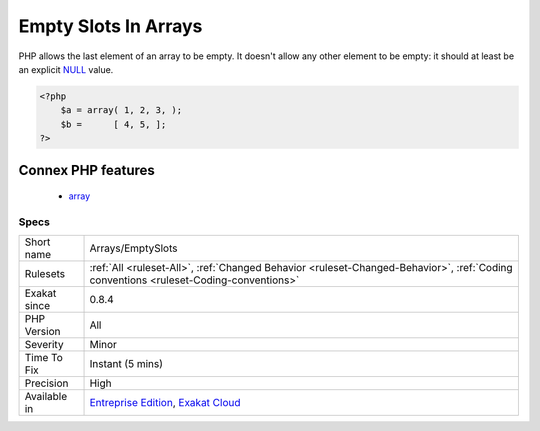 .. _arrays-emptyslots:

.. _empty-slots-in-arrays:

Empty Slots In Arrays
+++++++++++++++++++++

.. meta::
	:description:
		Empty Slots In Arrays: PHP allows the last element of an array to be empty.
	:twitter:card: summary_large_image
	:twitter:site: @exakat
	:twitter:title: Empty Slots In Arrays
	:twitter:description: Empty Slots In Arrays: PHP allows the last element of an array to be empty
	:twitter:creator: @exakat
	:twitter:image:src: https://www.exakat.io/wp-content/uploads/2020/06/logo-exakat.png
	:og:image: https://www.exakat.io/wp-content/uploads/2020/06/logo-exakat.png
	:og:title: Empty Slots In Arrays
	:og:type: article
	:og:description: PHP allows the last element of an array to be empty
	:og:url: https://php-tips.readthedocs.io/en/latest/tips/Arrays/EmptySlots.html
	:og:locale: en
PHP allows the last element of an array to be empty. It doesn't allow any other element to be empty: it should at least be an explicit `NULL <https://www.php.net/manual/en/language.types.null.php>`_  value.

.. code-block:: php
   
   <?php
       $a = array( 1, 2, 3, );
       $b =      [ 4, 5, ];
   ?>
Connex PHP features
-------------------

  + `array <https://php-dictionary.readthedocs.io/en/latest/dictionary/array.ini.html>`_


Specs
_____

+--------------+--------------------------------------------------------------------------------------------------------------------------------------+
| Short name   | Arrays/EmptySlots                                                                                                                    |
+--------------+--------------------------------------------------------------------------------------------------------------------------------------+
| Rulesets     | :ref:`All <ruleset-All>`, :ref:`Changed Behavior <ruleset-Changed-Behavior>`, :ref:`Coding conventions <ruleset-Coding-conventions>` |
+--------------+--------------------------------------------------------------------------------------------------------------------------------------+
| Exakat since | 0.8.4                                                                                                                                |
+--------------+--------------------------------------------------------------------------------------------------------------------------------------+
| PHP Version  | All                                                                                                                                  |
+--------------+--------------------------------------------------------------------------------------------------------------------------------------+
| Severity     | Minor                                                                                                                                |
+--------------+--------------------------------------------------------------------------------------------------------------------------------------+
| Time To Fix  | Instant (5 mins)                                                                                                                     |
+--------------+--------------------------------------------------------------------------------------------------------------------------------------+
| Precision    | High                                                                                                                                 |
+--------------+--------------------------------------------------------------------------------------------------------------------------------------+
| Available in | `Entreprise Edition <https://www.exakat.io/entreprise-edition>`_, `Exakat Cloud <https://www.exakat.io/exakat-cloud/>`_              |
+--------------+--------------------------------------------------------------------------------------------------------------------------------------+


